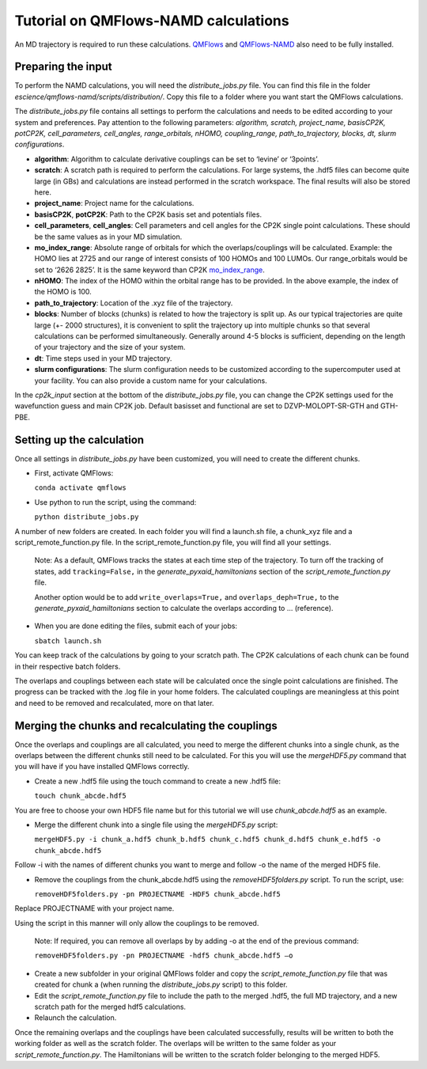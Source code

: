 ====================
Tutorial on QMFlows-NAMD calculations
====================

An MD trajectory is required to run these calculations. QMFlows_ and QMFlows-NAMD_ also need to be fully installed.

.. _QMFlows: https://github.com/SCM-NV/qmflows
.. _QMFlows-NAMD: https://github.com/SCM-NV/qmflows-namd

Preparing the input
--------------------

To perform the NAMD calculations, you will need the *distribute_jobs.py* file. You can find this file in the folder *escience/qmflows-namd/scripts/distribution/*. Copy this file to a folder where you want start the QMFlows calculations. 

The *distribute_jobs.py* file contains all settings to perform the calculations and needs to be edited according to your system and preferences. Pay attention to the following parameters: *algorithm, scratch, project_name, basisCP2K, potCP2K, cell_parameters, cell_angles, range_orbitals, nHOMO, coupling_range, path_to_trajectory, blocks, dt, slurm configurations*. 

- **algorithm**: Algorithm to calculate derivative couplings can be set to ‘levine’ or ‘3points’.
- **scratch**: A scratch path is required to perform the calculations. For large systems, the .hdf5 files can become quite large (in GBs) and calculations are instead performed in the scratch workspace. The final results will also be stored here. 
- **project_name**: Project name for the calculations. 
- **basisCP2K**, **potCP2K**: Path to the CP2K basis set and potentials files. 
- **cell_parameters**, **cell_angles**: Cell parameters and cell angles for the CP2K single point calculations. These should be the same values as in your MD simulation. 
- **mo_index_range**: Absolute range of orbitals for which the overlaps/couplings will be calculated. Example: the HOMO lies at 2725 and our range of interest consists of 100 HOMOs and 100 LUMOs. Our range_orbitals would be set to ‘2626 2825’. It is the same keyword than CP2K mo_index_range_.
- **nHOMO**: The index of the HOMO within the orbital range has to be provided. In the above example, the index of the HOMO is 100.
- **path_to_trajectory**: Location of the .xyz file of the trajectory. 
- **blocks**: Number of blocks (chunks) is related to how the trajectory is split up. As our typical trajectories are quite large (+- 2000 structures), it is convenient to split the trajectory up into multiple chunks so that several calculations can be performed simultaneously. Generally around 4-5 blocks is sufficient, depending on the length of your trajectory and the size of your system. 
- **dt**: Time steps used in your MD trajectory. 
- **slurm configurations**: The slurm configuration needs to be customized according to the supercomputer used at your facility. You can also provide a custom name for your calculations.

In the *cp2k_input* section at the bottom of the *distribute_jobs.py* file, you can change the CP2K settings used for the wavefunction guess and main CP2K job. Default basisset and functional are set to DZVP-MOLOPT-SR-GTH and GTH-PBE.

Setting up the calculation 
---------------------------

Once all settings in *distribute_jobs.py* have been customized, you will need to create the different chunks. 
  
- First, activate QMFlows:

  ``conda activate qmflows``  

- Use python to run the script, using the command:

  ``python distribute_jobs.py``

A number of new folders are created. In each folder you will find a launch.sh file, a chunk_xyz file and a script_remote_function.py file. In the script_remote_function.py file, you will find all your settings. 

 Note:
 As a default, QMFlows tracks the states at each time step of the trajectory. To turn off the tracking of states, add ``tracking=False,`` in the *generate_pyxaid_hamiltonians* section of the *script_remote_function.py* file.

 Another option would be to add ``write_overlaps=True,`` and ``overlaps_deph=True,`` to the *generate_pyxaid_hamiltonians* section to calculate the overlaps according to … (reference).

- When you are done editing the files, submit each of your jobs:

  ``sbatch launch.sh``

You can keep track of the calculations by going to your scratch path. The CP2K calculations of each chunk can be found in their respective batch folders. 

The overlaps and couplings between each state will be calculated once the single point calculations are finished. The progress can be tracked with the .log file in your home folders. The calculated couplings are meaningless at this point and need to be removed and recalculated, more on that later.  

Merging the chunks and recalculating the couplings 
---------------------------------------------------

Once the overlaps and couplings are all calculated, you need to merge the different chunks into a single chunk, as the overlaps between the different chunks still need to be calculated. For this you will use the *mergeHDF5.py* command that you will have if you have installed QMFlows correctly. 

- Create a new .hdf5 file using the touch command to create a new .hdf5 file:

  ``touch chunk_abcde.hdf5``

You are free to choose your own HDF5 file name but for this tutorial we will use *chunk_abcde.hdf5* as an example. 

- Merge the different chunk into a single file using the *mergeHDF5.py* script:

  ``mergeHDF5.py -i chunk_a.hdf5 chunk_b.hdf5 chunk_c.hdf5 chunk_d.hdf5 chunk_e.hdf5 -o chunk_abcde.hdf5``

Follow -i with the names of different chunks you want to merge and follow -o the name of the merged HDF5 file.  

- Remove the couplings from the chunk_abcde.hdf5 using the *removeHDF5folders.py* script. To run the script, use: 

  ``removeHDF5folders.py -pn PROJECTNAME -HDF5 chunk_abcde.hdf5``

Replace PROJECTNAME with your project name. 

Using the script in this manner will only allow the couplings to be removed. 

 Note: If required, you can remove all overlaps by by adding -o at the end of the previous command:

 ``removeHDF5folders.py -pn PROJECTNAME -hdf5 chunk_abcde.hdf5 –o``

- Create a new subfolder in your original QMFlows folder and copy the *script_remote_function.py* file that was created for chunk a (when running the *distribute_jobs.py* script) to this folder. 

- Edit the *script_remote_function.py* file to include the path to the merged .hdf5, the full MD trajectory, and a new scratch path for the merged hdf5 calculations.

- Relaunch the calculation.

Once the remaining overlaps and the couplings have been calculated successfully, results will be written to both the working folder as well as the scratch folder. The overlaps will be written to the same folder as your *script_remote_function.py*. The Hamiltonians will be written to the scratch folder belonging to the merged HDF5.

.. _mo_index_range: https://manual.cp2k.org/cp2k-6_1-branch/CP2K_INPUT/FORCE_EVAL/DFT/PRINT/MO.html#list_MO_INDEX_RANGE
